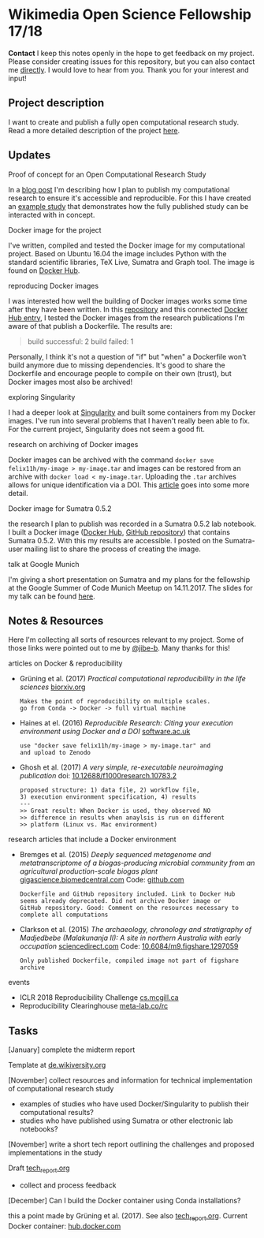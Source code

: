 
* Wikimedia Open Science Fellowship 17/18

*Contact* I keep this notes openly in the hope to get feedback on my project. Please consider creating issues for this repository, but you can also contact me [[http://felix11h.github.io/][directly]]. I would love to hear from you. Thank you for your interest and input!

** Project description
I want to create and publish a fully open computational research study. Read a more detailed description of the project [[https://de.wikiversity.org/wiki/Wikiversity:Fellow-Programm_Freies_Wissen/Einreichungen/Open_computational_research_study][here]]. 

** Updates 

# **** a proof-of-concept for my publication
# I've started developing a proof-of-concept 

**** Proof of concept for an Open Computational Research Study
In a [[http://felix11h.github.io/blog/open-comp-rsc-concept][blog post]] I'm describing how I plan to publish my computational research to ensure it's accessible and reproducible. For this I have created an [[https://doi.org/10.5281/zenodo.1145677][example study]] that demonstrates how the fully published study can be interacted with in concept.

**** Docker image for the project
I've written, compiled and tested the Docker image for my computational project. Based on Ubuntu 16.04 the image includes Python with the standard scientific libraries, TeX Live, Sumatra and Graph tool. The image is found on [[https://hub.docker.com/r/felix11h/docker-aniso-netw-dev/][Docker Hub]].

**** reproducing Docker images
I was interested how well the building of Docker images works some time after they have been written. In this [[https://github.com/Felix11H/docker-reproduction-of-published-images][repository]] and this connected [[https://hub.docker.com/r/felix11h/docker-reproduction-of-published-images/][Docker Hub entry]], I tested the Docker images from the research publications I'm aware of that publish a Dockerfile. The results are:
#+BEGIN_QUOTE
 build successful: 2
 build failed: 1
#+END_QUOTE

Personally, I think it's not a question of "if" but "when" a Dockerfile won't build anymore due to missing dependencies. It's good to share the Dockerfile and encourage people to compile on their own (trust), but Docker images most also be archived!

**** exploring Singularity
I had a deeper look at [[http://singularity.lbl.gov/index.html][Singularity]] and built some containers from my Docker images. I've run into several problems that I haven't really been able to fix. For the current project, Singularity does not seem a good fit.

**** research on archiving of Docker images
Docker images can be archived with the command ~docker save felix11h/my-image > my-image.tar~ and images can be restored from an archive with ~docker load < my-image.tar~. Uploading the ~.tar~ archives allows for unique identification via a DOI. This [[https://www.software.ac.uk/blog/2016-09-12-reproducible-research-citing-your-execution-environment-using-docker-and-doi][article]] goes into some more detail.

**** Docker image for Sumatra 0.5.2
the research I plan to publish was recorded in a Sumatra 0.5.2 lab notebook. I built a Docker image ([[https://hub.docker.com/r/felix11h/docker-sumatra-0.5.2/][Docker Hub]], [[https://github.com/Felix11H/docker-sumatra-0.5.2][GitHub repository]]) that contains Sumatra 0.5.2. With this my results are accessible. I posted on the Sumatra-user mailing list to share the process of creating the image.

**** talk at Google Munich
I'm giving a short presentation on Sumatra and my plans for the fellowship at the Google Summer of Code Munich Meetup on 14.11.2017. The slides for my talk can be found [[https://github.com/Felix11H/GSoC14_munich_slides][here]].


** Notes & Resources

Here I'm collecting all sorts of resources relevant to my project. Some of those links were pointed out to me by [[https://github.com/jibe-b][@jibe-b]]. Many thanks for this!

**** articles on Docker & reproducibility
- Grüning et al. (2017) /Practical computational reproducibility in the life sciences/  [[https://www.biorxiv.org/content/early/2017/10/11/200683.full.pdf%2Bhtml][biorxiv.org]] 
  : Makes the point of reproducibility on multiple scales.
  : go from Conda -> Docker -> full virtual machine
- Haines at el. (2016) /Reproducible Research: Citing your execution environment using Docker and a DOI/ [[https://www.software.ac.uk/blog/2016-09-12-reproducible-research-citing-your-execution-environment-using-docker-and-doi][software.ac.uk]]
  : use "docker save felix11h/my-image > my-image.tar" and 
  : and upload to Zenodo
- Ghosh et al. (2017) /A very simple, re-executable neuroimaging publication/ doi: [[http://dx.doi.org/10.12688/f1000research.10783.2][10.12688/f1000research.10783.2]]
  : proposed structure: 1) data file, 2) workflow file, 
  : 3) execution environment specification, 4) results
  : ---
  : >> Great result: When Docker is used, they observed NO
  : >> difference in results when anaylsis is run on different 
  : >> platform (Linux vs. Mac environment)


**** research articles that include a Docker environment
- Bremges et al. (2015) /Deeply sequenced metagenome and metatranscriptome of a biogas-producing microbial community from an agricultural production-scale biogas plant/ [[https://gigascience.biomedcentral.com/articles/10.1186/s13742-015-0073-6][gigascience.biomedcentral.com]] Code: [[https://github.com/metagenomics/2015-biogas-cebitec][github.com]]
  : Dockerfile and GitHub repository included. Link to Docker Hub
  : seems already deprecated. Did not archive Docker image or 
  : GitHub repository. Good: Comment on the resources necessary to
  : complete all computations
- Clarkson et al. (2015) /The archaeology, chronology and stratigraphy of Madjedbebe (Malakunanja II): A site in northern Australia with early occupation/ [[https://www.sciencedirect.com/science/article/pii/S0047248415000846?via%253Dihub][sciencedirect.com]] Code: [[http://dx.doi.org/10.6084/m9.figshare.1297059][10.6084/m9.figshare.1297059]]
  : Only published Dockerfile, compiled image not part of figshare 
  : archive

**** events
- ICLR 2018 Reproducibility Challenge [[http://www.cs.mcgill.ca/~jpineau/ICLR2018-ReproducibilityChallenge.html][cs.mcgill.ca]]
- Reproducibility Clearinghouse [[https://meta-lab.co/rc/][meta-lab.co/rc]] 

** Tasks

**** [January] complete the midterm report
Template at [[https://de.wikiversity.org/wiki/Wikiversity:Fellow-Programm_Freies_Wissen/Zwischenbericht][de.wikiversity.org]]

**** [November] collect resources and information for technical implementation of computational research study
- examples of studies who have used Docker/Singularity to publish their computational results?
- studies who have published using Sumatra or other electronic lab notebooks?

**** [November] write a short tech report outlining the challenges and proposed implementations in the study
Draft [[file:tech_report.org][tech_report.org]]

- collect and process feedback

**** [December] Can I build the Docker container using Conda installations? 
this a point made by Grüning et al. (2017). See also [[file:tech_report.org][tech_report.org]]. Current Docker container: [[https://hub.docker.com/r/felix11h/aniso_netw_env/][hub.docker.com]]
